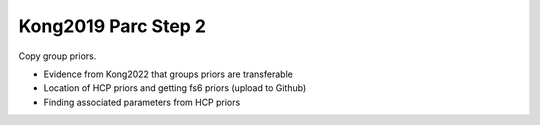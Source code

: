 Kong2019 Parc Step 2
====================

Copy group priors. 

* Evidence from Kong2022 that groups priors are transferable
* Location of HCP priors and getting fs6 priors (upload to Github)
* Finding associated parameters from HCP priors
